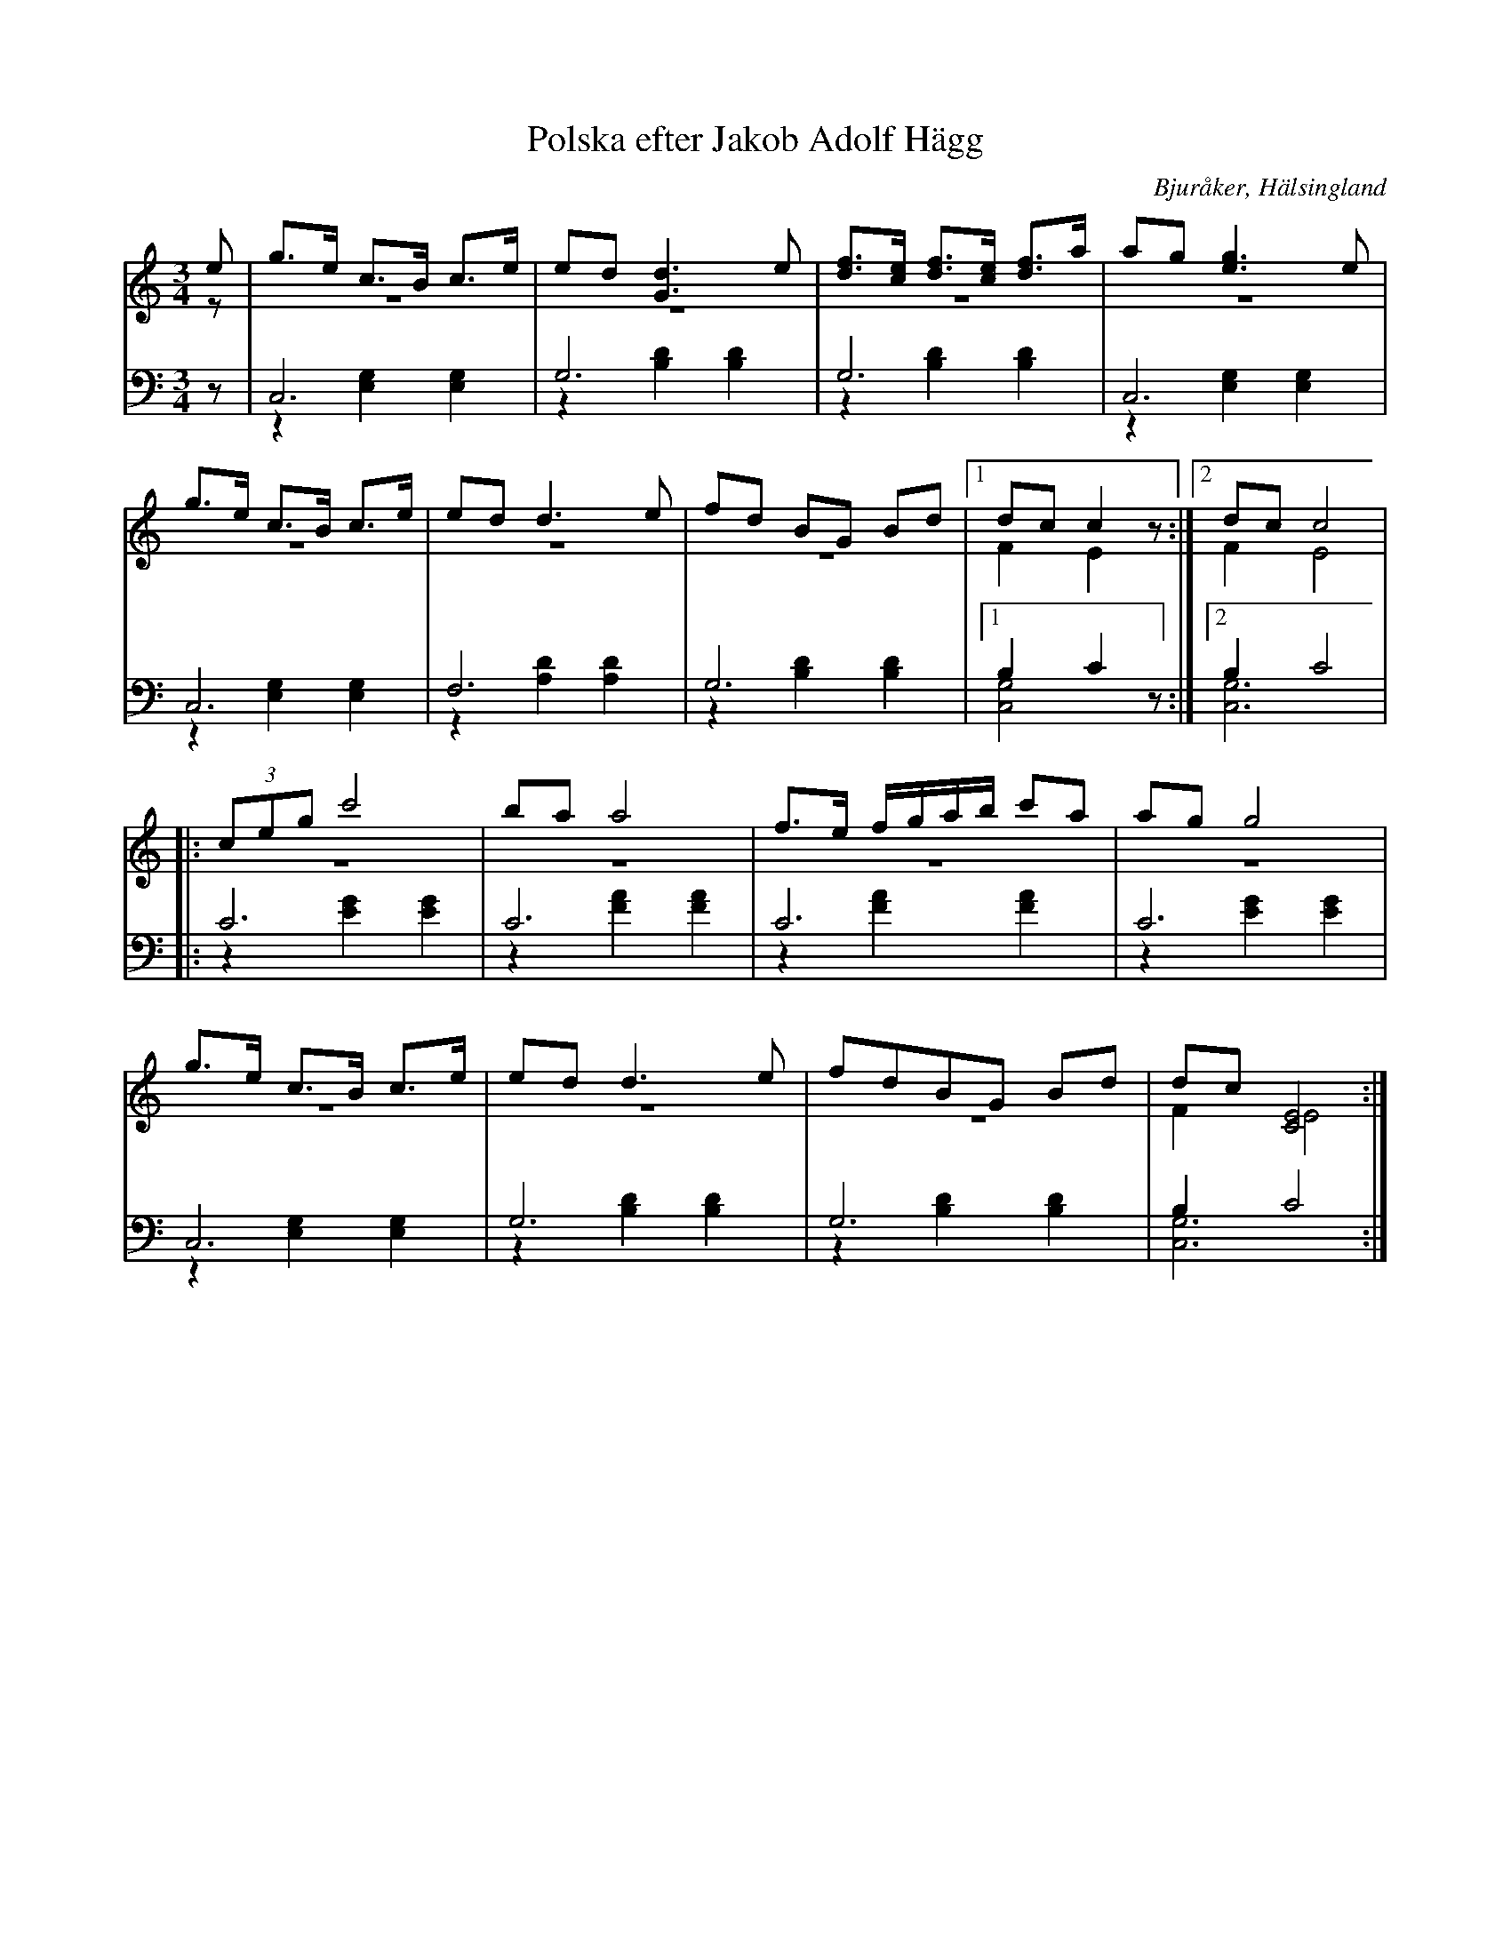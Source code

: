 %%abc-charset utf-8

X: 10
T: Polska efter Jakob Adolf Hägg
B: 21 Bjuråkerspolskor samlade och satta för piano af Jakob Adolf Hägg
R: Polska
O: Bjuråker, Hälsingland
S:Efter Jakob Adolf Hägg
Z: LP
M: 3/4
L: 1/8
K: C
V:1
V:2 merge
V:3 
V: 4 merge
V:1
e|g>e c>B c>e|ed [G3d3] e |[df]>[ce] [df]>[ce] [df]>a|ag [e3g3] e|
g>e c>B c>e|ed d3 e |fd BG Bd|1 dc c2 z:|2 dc c4|
|:(3ceg c'4|ba a4|f>e f/g/a/b/ c'a|ag g4|
g>e c>B c>e|ed d3 e|fdBG Bd|dc [E4C4]:|
V:2
z|z6|z6|z6|z6|
z6|z6|z6|1 F2 E2 z:|2 F2 E4|
|:z6|z6|z6|z6|
z6|z6|z6|F2 E4:|
V:3 clef=bass
z|C,6|G,6|G,6|C,6|
C,6|F,6|G,6|1 B,2 C2 z:|2 B,2 C4|
|:C6|C6|C6|C6|
C,6|G,6|G,6|B,2 C4:|
V:4  clef=bass
z|z2 [E,2G,2] [E,2G,2]|z2 [B,2D2] [B,2D2]|z2 [B,2D2] [B,2D2]|z2 [E,2G,2] [E,2G,2]|
z2 [E,2G,2] [E,2G,2]|z2 [A,2D2] [A,2D2] |z2 [B,2D2] [B,2D2]|1 [C,4G,4] z:|2 [C,6G,6]|
|:z2 [E2G2] [E2G2]|z2 [F2A2] [F2A2]|z2 [F2A2] [F2A2]|z2 [E2G2] [E2G2]|
z2 [E,2G,2] [E,2G,2]|z2 [B,2D2] [B,2D2]|z2 [B,2D2] [B,2D2]|[C,6G,6]:|

